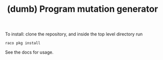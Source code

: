 #+TITLE: (dumb) Program mutation generator

To install: clone the repository, and inside the top level directory run
: raco pkg install

See the docs for usage.

